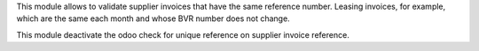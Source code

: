 This module allows to validate supplier invoices that have the same reference number.
Leasing invoices, for example, which are the same each month and whose BVR number does not change.

This module deactivate the odoo check for unique reference on supplier invoice reference.

